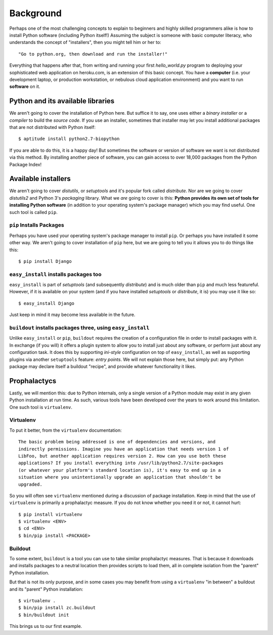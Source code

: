 Background
==========

Perhaps one of the most challenging concepts to explain to beginners and highly
skilled programmers alike is how to install Python software (including
Python itself!) Assuming the subject is someone with basic computer literacy, who 
understands the concept of "installers", then you might tell him or her to::

    "Go to python.org, then download and run the installer!"

Everything that happens after that, from writing and running
your first *hello_world.py* program to deploying your sophisticated web
application on heroku.com, is an extension of this basic concept. You have a
**computer** (i.e. your development laptop, or production workstation, or nebulous
cloud application environment) and you want to run **software** on it.


Python and its available libraries
----------------------------------

We aren't going to cover the installation of Python here. But suffice it to say, one
uses either a *binary installer* or a *compiler* to build the *source code*.
If you use an installer, sometimes that installer may let you install additional
packages that are not distributed with Python itself::

    $ aptitude install python2.7-biopython


If you are able to do this, it is a happy day! But sometimes the
software or version of software we want is not distributed via this method.
By installing another piece of software, you can gain access to over 18,000
packages from the Python Package Index!


Available installers
--------------------

We aren't going to cover *distutils*, or *setuptools* and it's popular fork
called *distribute*. Nor are we going to cover *distutils2* and Python 3's
*packaging* library. What we *are* going to cover is this: **Python provides
its own set of tools for installing Python software** (in addition to your operating
system's package manager) which you may find useful. One such tool is called
``pip``.

``pip`` Installs Packages
~~~~~~~~~~~~~~~~~~~~~~~~~

Perhaps you have used your operating system's package manager to install
``pip``.
Or perhaps you have installed it some other way. We aren't going to cover
installation of ``pip`` here, but we are going to tell you it allows you to do
things like this::

    $ pip install Django


``easy_install`` installs packages too
~~~~~~~~~~~~~~~~~~~~~~~~~~~~~~~~~~~~~~

``easy_install`` is part of *setuptools* (and subsequently *distribute*) and is
much older than ``pip`` and much less featureful. However, if it is available
on your system (and if you have installed *setuptools* or *distribute*, it is) you
may use it like so::

    $ easy_install Django

Just keep in mind it may become less available in the future.


``buildout`` installs packages three, using ``easy_install``
~~~~~~~~~~~~~~~~~~~~~~~~~~~~~~~~~~~~~~~~~~~~~~~~~~~~~~~~~~~~

Unlike ``easy_install`` or ``pip``, ``buildout`` requires the creation of a configuration
file in order to install packages with it. In exchange (if you will) it offers a
plugin system to allow you to install just about any software, or perform just
about any configuration task. It does this by supporting *ini-style*
configuration on top of ``easy_install``, as well as supporting plugins via
another ``setuptools`` feature: *entry points*. We will not explain those here,
but simply put: any Python package may declare itself a buildout "recipe", and
provide whatever functionality it likes.

Prophalactycs
-------------

Lastly, we will mention this: due to Python internals, only a single version of
a Python module may exist in any given Python installation at run time. As such,
various tools have been developed over the years to work around this limitation.
One such tool is ``virtualenv``.

Virtualenv
~~~~~~~~~~

To put it better, from the ``virtualenv`` documentation::

    The basic problem being addressed is one of dependencies and versions, and
    indirectly permissions. Imagine you have an application that needs version 1 of
    LibFoo, but another application requires version 2. How can you use both these
    applications? If you install everything into /usr/lib/python2.7/site-packages
    (or whatever your platform's standard location is), it's easy to end up in a
    situation where you unintentionally upgrade an application that shouldn't be
    upgraded.

So you will often see ``virtualenv`` mentioned during a discussion of package
installation. Keep in mind that the use of ``virtualenv`` is primarily a
prophalactyc measure. If you do not know whether you need it or not, it cannot
hurt:: 

    $ pip install virtualenv
    $ virtualenv <ENV>
    $ cd <ENV>
    $ bin/pip install <PACKAGE>

Buildout
~~~~~~~~

To some extent, ``buildout`` is a tool you can use to take similar prophalactyc
measures. That is because it downloads and installs packages to a neutral
location then provides scripts to load them, all in complete isolation from the
"parent" Python installation.

But that is not its only purpose, and in some cases you may benefit from using
a ``virtualenv`` "in between" a buildout and its "parent" Python installation::

    $ virtualenv .
    $ bin/pip install zc.buildout
    $ bin/buildout init

This brings us to our first example.
